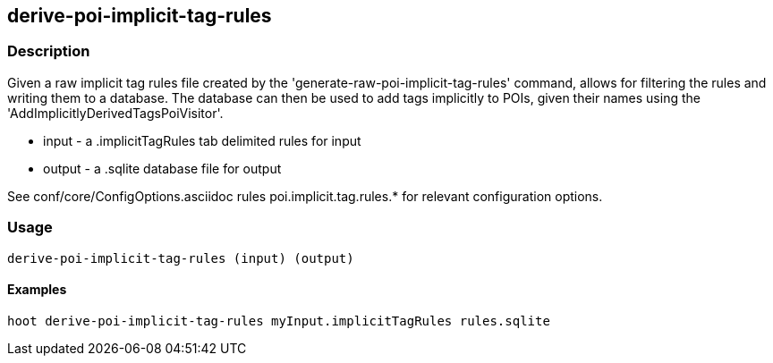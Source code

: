 == derive-poi-implicit-tag-rules

=== Description

Given a raw implicit tag rules file created by the 'generate-raw-poi-implicit-tag-rules' command, allows for filtering the rules and 
writing them to a database.  The database can then be used to add tags implicitly to POIs, given their names using the 
'AddImplicitlyDerivedTagsPoiVisitor'.

* +input+  - a .implicitTagRules tab delimited rules for input
* +output+ - a .sqlite database file for output

See conf/core/ConfigOptions.asciidoc rules poi.implicit.tag.rules.* for relevant configuration options.

=== Usage

--------------------------------------
derive-poi-implicit-tag-rules (input) (output)
--------------------------------------

==== Examples

--------------------------------------
hoot derive-poi-implicit-tag-rules myInput.implicitTagRules rules.sqlite
--------------------------------------

